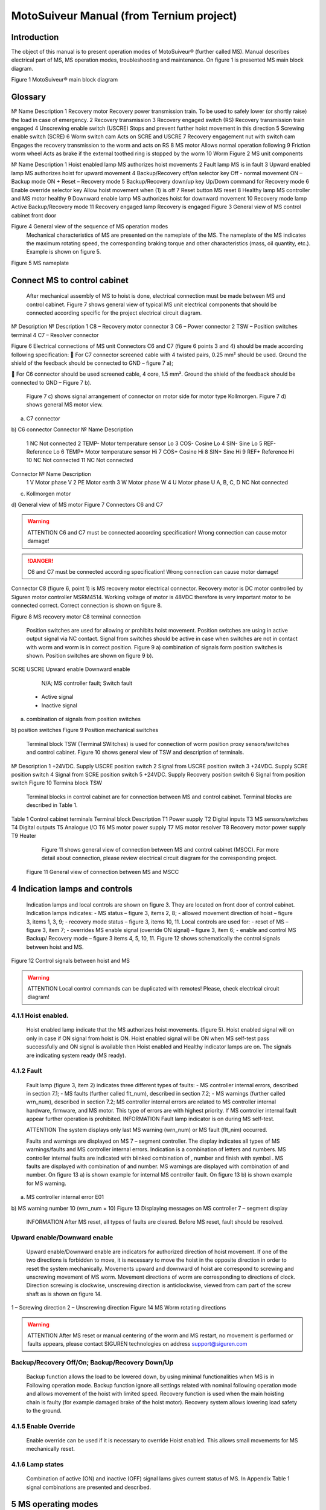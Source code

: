 MotoSuiveur Manual (from Ternium project)
====================

Introduction
----------------

The object of this manual is to present operation modes of MotoSuiveur® (further called MS). Manual describes electrical part of MS, MS operation modes, troubleshooting and maintenance. On figure 1 is presented MS main block diagram.
 
Figure 1 MotoSuiveur® main block diagram


Glossary
---------

№	Name	Description
1	Recovery motor	Recovery power transmission train. To be used to safely lower (or shortly raise) the load in case of emergency.
2	Recovery transmission	
3	Recovery engaged switch (RS)	Recovery transmission train engaged
4	Unscrewing enable switch (USCRE)	Stops and prevent further hoist movement in this direction
5	Screwing enable switch (SCRE)	
6	Worm switch cam	Acts on SCRE and USCRE
7	Recovery engagement nut with switch cam	Engages the recovery transmission to the worm and acts on RS
8	MS motor	Allows normal operation following
9	Friction worm wheel	Acts as brake if the external toothed ring is stopped by the worm 
10	Worm	
Figure 2 MS unit components 
 
№	Name	Description
1	Hoist enabled lamp	MS authorizes hoist movements
2	Fault lamp	MS is in fault
3	Upward enabled lamp	MS authorizes hoist for upward movement
4	Backup/Recovery off/on selector key	Off - normal movement
ON – Backup mode
ON + Reset – Recovery mode
5	Backup/Recovery down/up key	Up/Down command for Recovery mode
6	Enable override selector key	Allow hoist movement when (1) is off
7	Reset button	MS reset
8	Healthy lamp	MS controller and MS motor healthy
9	Downward enable lamp	MS authorizes hoist for downward movement
10	Recovery mode lamp	Active Backup/Recovery mode
11	Recovery engaged lamp	Recovery is engaged
Figure 3 General view of MS control cabinet front door 
 
Figure 4 General view of the sequence of MS operation modes 
	Mechanical characteristics of MS are presented on the nameplate of the MS. The nameplate of the MS indicates the maximum rotating speed, the corresponding braking torque and other characteristics (mass, oil quantity, etc.). Example is shown on figure 5.
 
Figure 5 MS nameplate


 
Connect MS to control cabinet
----------------

	After mechanical assembly of MS to hoist is done, electrical connection must be made between MS and control cabinet. Figure 7 shows general view of typical MS unit electrical components that should be connected according specific for the project electrical circuit diagram.
 
№	Description	№	Description
1	C8 – Recovery motor connector	3	C6 – Power connector
2	TSW – Position switches terminal	4	C7 – Resolver connector

Figure 6 Electrical connections of MS unit
Connectors C6 and C7 (figure 6 points 3 and 4) should be made according following specification:
	For C7 connector screened cable with 4 twisted pairs, 0.25 mm² should be used. Ground the shield of the feedback should be connected to GND – figure 7 a);

	For C6 connector should be used screened cable, 4 core, 1.5 mm². Ground the shield of the feedback should be connected to GND – Figure 7 b).

	Figure 7 c) shows signal arrangement of connector on motor side for motor type Kollmorgen. 
	Figure 7 d) shows general MS motor view. 
 
a) C7 connector
 
b) C6 connector
Connector 	№	Name	Description
 	1	NC	Not connected
	2	TEMP-	Motor temperature sensor Lo
	3	COS-	Cosine Lo
	4	SIN-	Sine Lo
	5	REF-	Reference Lo
	6	TEMP+	Motor temperature sensor Hi
	7	COS+	Cosine Hi
	8	SIN+	Sine Hi
	9	REF+	Reference Hi
	10	NC	Not connected
	11	NC	Not connected
Connector 	№	Name	Description
 	1	V	Motor phase V
	2	PE	Motor earth
	3	W	Motor phase W
	4	U	Motor phase U
	A, B, C, D	NC	Not connected
c) Kollmorgen motor
 
d) General view of MS motor
Figure 7 Connectors C6 and C7

.. warning::
    ATTENTION
    C6 and C7 must be connected according specification! Wrong connection can cause motor damage!

.. danger::
    C6 and C7 must be connected according specification! Wrong connection can cause motor damage!

Connector C8 (figure 6, point 1) is MS recovery motor electrical connector. Recovery motor is DC motor controlled by Siguren motor controller MSRM4514. Working voltage of motor is 48VDC therefore is very important motor to be connected correct. Correct connection is shown on figure 8.

 
Figure 8 MS recovery motor C8 terminal connection
 
	Position switches are used for allowing or prohibits hoist movement. Position switches are using in active output signal via NC contact. Signal from switches should be active in case when switches are not in contact with worm and worm is in correct position. Figure 9 a) combination of signals form position switches is shown. Position switches are shown on figure 9 b).
SCRE	USCRE	Upward enable	Downward enable
 	 	 	 
 	 	 	 
 	 	 	 
 	 	N/A; MS controller fault; Switch fault
 	- Active signal
 	- Inactive signal
a) combination of signals from position switches

 
b) position switches
Figure 9 Position mechanical switches 
 
	Terminal block TSW (Terminal SWitches) is used for connection of worm position proxy sensors/switches and control cabinet. Figure 10 shows general view of TSW and description of terminals.

 
№	Description
1	+24VDC. Supply USCRE position switch
2	Signal from USCRE position switch
3	+24VDC. Supply SCRE position switch
4	Signal from SCRE position switch
5	+24VDC. Supply Recovery position switch
6	Signal from position switch
Figure 10 Termina block TSW
 
	Terminal blocks in control cabinet are for connection between MS and control cabinet. Terminal blocks are described in Table 1.
Table 1 Control cabinet terminals
Terminal block	Description
T1	Power supply
T2	Digital inputs
T3	MS sensors/switches
T4	Digital outputs
T5	Analogue I/O
T6	MS motor power supply
T7	MS motor resolver
T8	Recovery motor power supply
T9	Heater
	Figure 11 shows general view of connection between MS and control cabinet (MSCC). For more detail about connection, please review electrical circuit diagram for the corresponding project.
 Figure 11 General view of connection between MS and MSCC

4	Indication lamps and controls
---------------------------------

	Indication lamps and local controls are shown on figure 3. They are located on front door of control cabinet. 
	Indication lamps indicates:
	- MS status – figure 3, items 2, 8;
	- allowed movement direction of hoist – figure 3, items 1, 3, 9;
	- recovery mode status – figure 3, items 10, 11.
	Local controls are used for:
	- reset of MS – figure 3, item 7;
	- overrides MS enable signal (override ON signal) – figure 3, item 6;
	- enable and control MS Backup/ Recovery mode – figure 3 items 4, 5, 10, 11.
	Figure 12 shows schematically the control signals between hoist and MS. 
 
Figure 12 Control signals between hoist and MS

.. warning::
	ATTENTION
 	Local control commands can be duplicated with remotes! Please, check electrical circuit diagram!

4.1.1	Hoist enabled.
^^^^^^^^^^^^^^^^^^^^^

	Hoist enabled lamp indicate that the MS authorizes hoist movements. (figure 5). Hoist enabled signal will on only in case if ON signal from hoist is ON.
	Hoist enabled signal will be ON when MS self-test pass successfully and ON signal is available then Hoist enabled and Healthy indicator lamps are on. The signals are indicating system ready (MS ready).
4.1.2	Fault 
^^^^^^^^^^^^^^^^^^^^^

	Fault lamp (figure 3, item 2) indicates three different types of faults:
	- MS controller internal errors, described in section 7.1;
	- MS faults (further called flt_num), described in section 7.2;
	- MS warnings (further called wrn_num), described in section 7.2;
	MS controller internal errors are related to MS controller internal hardware, firmware, and MS motor. This type of errors are with highest priority. If MS controller internal fault appear further operation is prohibited.
	INFORMATION
 	Fault lamp indicator is on during MS self-test.

	ATTENTION
 	The system displays only last MS warning (wrn_num) or MS fault (flt_nim) occurred.

	Faults and warnings are displayed on MS 7 – segment controller. The display indicates all types of MS warnings/faults and MS controller internal errors. Indication is a combination of letters and numbers. MS controller internal faults are indicated with blinked combination of  , number and finish with symbol  .
	MS faults are displayed with combination of  and number. MS warnings are displayed with combination of   and number. 
	On figure 13 a) is shown example for internal MS controller fault. On figure 13 b) is shown example for MS warning.

 
a) MS controller internal error E01
 
b) MS warning number 10 (wrn_num = 10)
Figure 13 Displaying messages on MS controller 7 – segment display
	INFORMATION
 	After MS reset, all types of faults are cleared. Before MS reset, fault should be resolved.

 
Upward enable/Downward enable 
^^^^^^^^^^^^^^^^^^^^^

	Upward enable/Downward enable are indicators for authorized direction of hoist movement. If one of the two directions is forbidden to move, it is necessary to move the hoist in the opposite direction in order to reset the system mechanically.
	Movements upward and downward of hoist are correspond to screwing and unscrewing movement of MS worm. Movement directions of worm are corresponding to directions of clock. Direction screwing is clockwise, unscrewing direction is anticlockwise, viewed from cam part of the screw shaft as is shown on figure 14.
 
1 – Screwing direction
2 – Unscrewing direction
Figure 14 MS Worm rotating directions

.. warning::
	ATTENTION
 	After MS reset or manual centering of the worm and MS restart, no movement is performed or faults appears, please contact SIGUREN technologies on address support@siguren.com

 
Backup/Recovery Off/On; Backup/Recovery Down/Up
^^^^^^^^^^^^^^^^^^^^^

	Backup function allows the load to be lowered down, by using minimal functionalities when MS is in Following operation mode. Backup function ignore all settings related with nominal following operation mode and allows movement of the hoist with limited speed.
	Recovery function is used when the main hoisting chain is faulty (for example damaged brake of the hoist motor). Recovery system allows lowering load safety to the ground.

4.1.5	Enable Override
^^^^^^^^^^^^^^^^^^^^^

	Enable override can be used if it is necessary to override Hoist enabled. This allows small movements for MS mechanically reset.

4.1.6	Lamp states
^^^^^^^^^^^^^^^^^^^^^

	Combination of active (ON) and inactive (OFF) signal lams gives current status of MS. In Appendix Table 1 signal combinations are presented and described.
 
5	MS operating modes
-------------------

5.1	MS controller internal check
^^^^^^^^^^^^^^^^^^^^^

	At power on (or restart) MS starts operating according figure 3. According sequence of MS operation modes first operation is MS controller internal check. Internal check is intended to hardware, firmware of MS controller, MS motor and MS motor resolver. 
	In case of fault, fault is visualized on 7 – segment display as described in 5.1.2. Further operations are prohibited. List with MS controller internal faults are listed in section 7.1.

5.2	Self-test operation mode
^^^^^^^^^^^^^^^^^^^^^
	After MS controller internal check finishes, Self-test operation mode (further called self – test) starts. On figure 15 a) symbols indicated self-test steps on MS controller 7 – segment display are shown. On figure 15 b) is shown sequence of self-test steps.
Symbol	Description	Symbol	Description
 	Homing	 	Un-screwing enable switch not made
 	Waiting piston return	 	Screwing enable switch not made
 	Blocked	 	Screwing enable switch not centered
 	Checking MS firmware (Soft)	 	Un-screwing enable switch not centered
 	Electrical test	 	Damping plus*
 	Switch test	 	Damping minus*
 	Damping*	 	Play minus
 	Air*	 	Play plus
 	Play	 / 	Error / Fault
* - steps are applicable only for hydraulic MS
a) Self-test steps symbols



 
Fields with *, ** and *** are related with Table 2 in section 7.2
b) sequence of self-test steps
Figure 15 Self – test operation mode

5.2.1	Electrical test
+++++++++++++++++++++++++++++
	On figure 16 steps of Electrical test are shown. Test checks for active signals on inputs of the MS controller before self-test begin.


















.. warning::
	ATTENTION
 	In case of repetitive faults, please contact SIGUREN technologies on address support@siguren.com!


 
5.2.2	Switch test
+++++++++++++++++++

	Switch test check connection between MS controller and SCRE/USCRE switches (figure 2, items 4, 5), centered position and functionality of switches. On figure 8 are shown steps of Switch test. In Table 2 located in appendix are shown steps for visual check of Switch test. Visual check of Switch test is necessary only in case if repetitive faults during the test appears.
 
Figure 17 Steps of Switch test
	INFORMATION
 	In case of repeatedly wrn_num occurs, please check:
	connection between MS control cabinet and SCRE/USCRE switches;
	functionality of SCRE and USCRE switches;
	- signals on inputs of MS controller and operational relays RSESw and RUESw located in MS control cabinet;

5.2.3	Play test
+++++++++++++++++++
	Play test measures play between worm and worm wheel. On figure 18 steps of Play test are shown.
 
Figure 18 Play test steps

.. warning::
	ATTENTION
 	In case of repetitive faults, please contact SIGUREN Technologies on address support@siguren.com!

5.3	Following operation mode
^^^^^^^^^^^^^^^^^^^^^^^^^^^^

	Following operation mode starts after successful passed of self – test. The function of this operation mode is intended for follow movements of the hoist and to monitor for exceeding the rated speed (nominal speed) with defined positive tolerance. The speed, which is considered high is called Overspeed. By design MS will not allow Overspeed. Typically Overspeed is equal to:
Overspeed = Nominal speed + 10%				(1)
	Figure 19 is presents main principle of Following operation mode and overspeed detection. On figure 20 steps of following operation mode is presented. On figure 21 are shown symbols displayed on 7 – segment display during following operation mode.
 
1 – Acceleration	4 – Exceeding nominal speed
2 – Following	5 – Overspeed detection
3 – Deceleration	6 – Overspeed detected. MS is breaking
Figure 19 Main principle of following operation mode and overspeed detection
 
Figure 20 Principle of Following operation mode
At rest
Symbol	Description
 	Unscrewing enable switch sctivated
 	Screwing enable switch activated
 	Both commands
activated
 	Maintenance “A”
 	Maintenance “B”
 	Maintenance “C”
 	Maintenance “D”
 	Rest (normal)
During movement
Symbol	Description	Explanation
 	Centering	The worm is positioned to the center of its backlash, to prepare for the next
movement
 	Screwing Tackling	Upward movement start
 	Unscrewing
Tackling	Downward movement start
 	Screwing
Following	Upward movement following
 	Unscrewing
Following	Downward movement following
 	Near Overspeed	Starts blinking the more and more rapidly as the speed approaches the
'overspeed' threshold setting
 	Near Underspeed	Starts blinking the more and more rapidly as the speed approaches the
'underspeed' threshold setting
 	Fault	Fault detected



Figure 21 Symbols displayed on 7 – segment display on MS controller


5.4	Backup/Recovery operation mode
^^^^^^^^^^^^^^^^^^^^^

	Backup/Recovery operation mode functions are intended to unusual situations during MS operating. Controls and indicators of this functions are located on control panel front door – figure 3, items 4, 5, 10, 11.
	On figure 23 is shown principle of Backup/Recovery operation mode. Backup/Recovery decision figures located in figures 15 and 20 with dotted outline, represent the places where request for these operation modes are checked. 
	Switching on Recovery/Backup mode is performed through Backup/Recovery OFF/ON key – figure 2, item 4. After switching Backup/Recovery mode on, Backup mode start operating. On 7 – segment display indication for backup mode is displayed   and Recovery mode lamp is on. Backup function ignore all settings related with following operation and allows movement of hoist with hoist limited speed.
	In Backup operating mode, control is performed trough commands for lifting and lowering of the hoist. In case of hoist control chain is damaged, control can be performed manually directly on control terminals located in MS control cabinet via wire bridge. Example is shown on figure 22. In Backup mode no ON signal is required to perform movement of MS. 
 
Figure 22 Example for manual operation in backup mode
 
Figure 23 Principle of Backup/Recovery operation
	Recovery mode is second part of Backup/Recovery operation. This mode start operates the way is shown on figure 23. After reset, MS checks for active Backup/Recovery mode request (Backup/Recovery operational key is ON). If request is active 7 – segment display shows symbol for Recovery mode   and engagement start. Engagement function is used to engage recovery mechanism to the worm via recovery nut – figure 1, item 7.
	Completion of engagement is indicated by Recovery engaged indication lamp (figure 3, point 10). If lamp is off after first engagement, reset is needed. Reset will activate engagement again.
	Controlling of Recovery is with 3 – position key Backup/Recovery Down/Up located on front door of control cabinet – figure 3 item 5. Also Recovery can be controller remotely if that is provided by electrical circuit diagram.
	After engagement is complete and Recovery engagement lamp is on, brake of main hoist motor should be released. Otherwise motor brake will prohibit movements. Brake should remain open until recovery operation done.
	For disengagement, load should be on safe place, main hoist motor brake should be closed. Command for lowering should be given to MS until both lamps for Upward enable and Downward enable becomes on.
		ATTENTION
 	Recovery function is mainly designed for safety lowering of the load. Function allows very short lifting of the load only in case if it is absolutely necessary!

		ATTENTION
 	Before activating Backup/Recovery operation mode from local controls (figure 3, item 4), please make sure that operation mode is not activated remotely. The verification consists of the following steps:
	Recovery mode lamp and Recovery engaged lamp are off;
	Backup/Recovery control key is in position “0” (OFF);
	On 7 – segment display symbols   or   are not displayed.
	

6	Troubleshoot and maintenance
------------------------------

	Troubleshooting of MS can be done by few ways:
	- via signal lamps located on front door – Appendix 1;
	- via MS controller 7 – segment display – section 6.1;
	- via touchscreen HMI (MSHMI) – section 6.2. 

6.1	Troubleshooting via MS controller 7 – segment display
^^^^^^^^^^^^^^^^^^^^^^^^^^^^^^^^^^

6.1.1	MS controller internal errors
++++++++++++++++++++++++++++


Message	Description	Possible cases
E01	DC bus overvoltage: An overvoltage has been detected on the internal DC bus. 	This fault may be due to overvoltage on the network or due to overloaded ballast resistor.
E02	Undervoltage DC Bus: The internal DC bus has dropped below the configured minimum voltage. 	This fault is managed while the drive is enabled.
E03	I²t motor: Overload on the motor.
	Mechanical hard point, bad power wiring, motor feedback problem, poorly controlled brake.
E04	Overcurrent: A current greater than the maximum measurable current has been detected on at least one of the motor phases.	The drive must be powered 24VDC for 15 min before it can be unlocked.
E05	Short circuit: A short-circuit between phases or the earthing of a motor phase has been detected.	The drive must be powered 24VDC for 15 min before it can be unlocked.
E06	IGBT temperature: maximum temperature reached in the drive.	It is impossible to acknowledge the fault until the temperature has gone back down.
E07	Motor temperature: maximum temperature reached in the motor.	It is impossible to acknowledge the fault until the temperature has gone back down.

E08	Resolver fault: Defective resolver signals.	Check resolver connection between motor and control cabinet and resolver connector.
E09	Coil temperature: maximum temperature reached in the self. 	It is impossible to acknowledge the fault until the temperature has gone back down.
E16	Resolver saturation: Sin / Cos resolver signals received too high.	Check resolver connection between motor and control cabinet and resolver connector.
E17	24V auxiliary supply error. 	This fault is triggered if the 24V auxiliary power supply is noisy or has a voltage dip (<15V). Check the 24V supply.


6.1.2	MS faults and warnings
++++++++++++++++++++++++++++++

Message	Description	Possible cases
E02	Screwing command during self-test *	Check for pressed/held down button for hoist lifting command. 
E03	Unscrewing command during self-test *	Check for pressed/held down button for hoist lowering command
E04	Both commands during self-test *	Check for pressed/held down button for hoist lifting and lowering command
E05	ON signal missing during self-test *	ON signal from hoist missing (figure 12). Check electrical connection between hoist control cabinet and MS hoist cabinet. ON signal from hoist to MS is available Check hoist control
E10	Blocked worm	Worm is locked to recovery mechanism. Worm is stuck. Mechanical reset is needed. In case of Downward enable off after recovery operation, moving I opposite side from hoist is needed. Moving should continue until lamps indicators for upward and downward are on. After manual reentering, MS reset is necessary.
E11	Unscrewing enable switch not centered **	Switch USCRE is not in correct position. Visual check is and centering is needed
E12	Screwing enable switch not centered **	Switch SCRE is not in correct position. Visual check is and centering is needed
E13	Unscrewing enable switch not made **	USCRE switch is not reached from worm during Switch test. Visual check is needed.
E14	Screwing enable switch not made **	SCRE switch is not reached from worm during Switch test. Visual check is needed.
E28	Incorrect MS firmware version	Please, contact Siguren technologies
F15	Worm backlash too big detected (Play too big) ***	Worm play is greater than defined.
F17	Worm backlash too small detected (Play too small) ***	Worm play is smaller than defined.
F20	Air detected	Presence of air into the oil inside the damping chamber
F22	Damping too soft	Damping nozzles too open
F23	Damping too hard	Damping nozzles too closed
F33	Unscrewing Overspeed. Overspeed during lowering	Hoist speed exceeds maximum defined speed during lowering
F34	Screwing Overspeed. Overspeed during lifting	Hoist speed exceeds maximum defined speed during lifting

.. warning::
	ATTENTION
 	In case of repetitive faults, please contact SIGUREN Technologies on address support@siguren.com!


6.2	MSHMI
^^^^^^^^^

The MSHMI is a Schneider Magelis HMI STU 655/855 color graphic touchscreen terminal programmed with the MSHMI firmware by Siguren technologies. MSHMI communicates with MS controller via MODBUS RTU protocol – figure 24.
 
Figure 24 MSHMI
	Advantages if using MSHMI to operating with MS® are:
	- Display MotoSuiveur® status information in the form of messages, event listings, graphics and numerical values;
	- Change the MotoSuiveur® configuration. Configuration is a secure access code at different levels;
	- Change operating mode of MotoSuiveur®;
	- Display maintenance information of MotoSuiveur®.

.. note::
	INFORMATION
 	MSHMI is not part from standard MS equipment and can be ordered additionally.

6.3	Maintenance
	Due to inherent dangers in the maintenance and testing of electrical equipment, special attention should be paid to safety, not only to the personnel working the immediate area but also to equipment under test, maintenance and repair.
	All personnel operating in the relevant area should observe these procedures and pay due regard to safety Local Safety Rules and Regulations.
It is advisable that at least two fully trained engineers be present at all times when the equipment is being tested, maintained or serviced.
	All equipment under electrical test should have WARNING NOTICES displayed saying that equipment tests are in progress. Any ancillary equipment, for example, test equipment and instruments, should be safe and prominent notices around the equipment should advertise any danger, which may exist. Any notices displayed in pursuing these procedures should be removed as soon as they are no longer applicable, to emphasize the special significance of their presence.
	If it becomes necessary to carry out maintenance, testing or setting up to work on the equipment requiring access by opening doors, removing covers etc., then safety hazards may arise. Then risk assessments should be carried out and safe-working practices followed.
	A duty holder should be responsible for ensuring that the equipment is made accessible only to authorized personnel to carry out specific tasks after receiving permission.
The user should ensure that maintenance setting up and authorized and competent persons only carry out testing of the equipment. The following basic rules should be adhered to: 
	1. Before commencing maintenance works, the supply to the equipment must be isolated, locked off and the appropriate safety documents issued.
	2. Comply with safe working conditions.
	3. Do not work on the equipment when it is energized.
	4. Ensure that all persons working on the equipment are familiar with instructions and information provided in this manual.
	5. Providing that the equipment is functioning correctly and all personnel responsible for operating it are complying with the conditions specified, the electrical equipment may be deemed to be “properly used” and should be safe and free from health hazards.
	The reliability of the Motosuiveur® will depend if the maintenance procedure is strictly adhered to. Maintenance operations are to be done based either on the Maintenance type displayed on MS controller 7 – segment display or on a time basis wherever the smallest value applies.

Maintenance Intervals: - A= Weekly, B= Monthly, C= 3 Monthly, D= 6 Monthly E= Annually, F= 2 Years, G=5 Years, H=10 Years
Table 2 MS maintenance intervals
MotoSuiveur® Unit	A	B	C	D	E	F	G	H	Worm Rotation Count (HMI)	Controller 7-Segment Display
MS fixation to barrel and to hoist structure									75E6	 ;  ;  ;  
	Visual inspection. Check Fasteners, etc.		
MS Motor Transmission Grease:
REPSOL NLGI 00									75E6	 ;  ;  ;  
	Add or Replace if necessary 		
Oil Level
SIGUREN MS Oil SQ32									75E6	 ;  ;  ;  
	Visual inspection. Add if necessary.		
Worm Outer Piston Assy
Part No: MSL-01-P04									150E6	 ;  ;  
	Replace *		
MS Oil
SIGUREN MS Oil SQ32									450E6	 ;  
	Replace. Clean magnet plugs.		
Wheel Lip Seal NBR 70 Sh A
Reference: 100x120x7.5									900E6	 
	Replace *		
O-Rings NBR 70 Sh A
References: 200x2; 53x4									900E6	D
	Replace *		

* Replace earlier if leaks are present and maintenance history is unknown

Table 3 Integrated recovery mechanism maintenance intervals
Integrated Recovery system of MotoSuiveur® Unit	A	B	C	D	E	F	G	H	Worm Rotation Count (HMI)	Controller 7-Segment Display
Fixation to MS Unit									75E6	 ;  ;  ;  
	Visual inspection. Check Fasteners		
Recovery Transmission Grease:
REPSOL NLGI 00									-		-	
	Add or Replace if necessary 		
IR system engagement 									75E6	 ;  ;  ;  
	Test Engagement / Disengagement Function		

* Replace earlier if leaks are present and maintenance history is unknown

7	Appendix 1: Signal Lamps
----------------------------

 Table 1 Combination of active and inactive signal lams
Signal lamp	Status	Correction
Fault	Enabled	Healthy	Recovery mode	Recovery engaged		
0	0	0	1	0	MS Power off. Recovery pre-engaged	Check MS electrical equipment and MS power supply. Check for fault or warning number.
0	0	0	1	1	MS Power off. Recovery engaged (Recovery mode)	Check MS electrical equipment and MS power supply. Check for fault or warning number.
0	1	0	0	0	Not allowed (Indication for hardware problem)	Check electrical equipment. Check for fault or warning number.
1	0	0	0	0	MS Hardware fault. (wiring, power supply, etc.)	Check MS fault number.
1	1	0	0	0	Not allowed (Indication for hardware problem)	Check MS electrical equipment. Check for MS fault or warning number.
0	0	1	1	0	Self-test or recovery pre-engagement	-
0	0	1	1	1	Self-test or recovery mode	-
0	1	1	0	0	Normal (ready or following)	-
1	0	1	0	0	MS Fault (overspeed, self-test, etc.)	Check fault or warning number.
1	1	1	0	0	Not allowed (Indication for hardware problem)	Check electrical equipment. Check for fault or warning number.

Legend:
	Mandatory signals/indicators
	Optional signals/indicators
